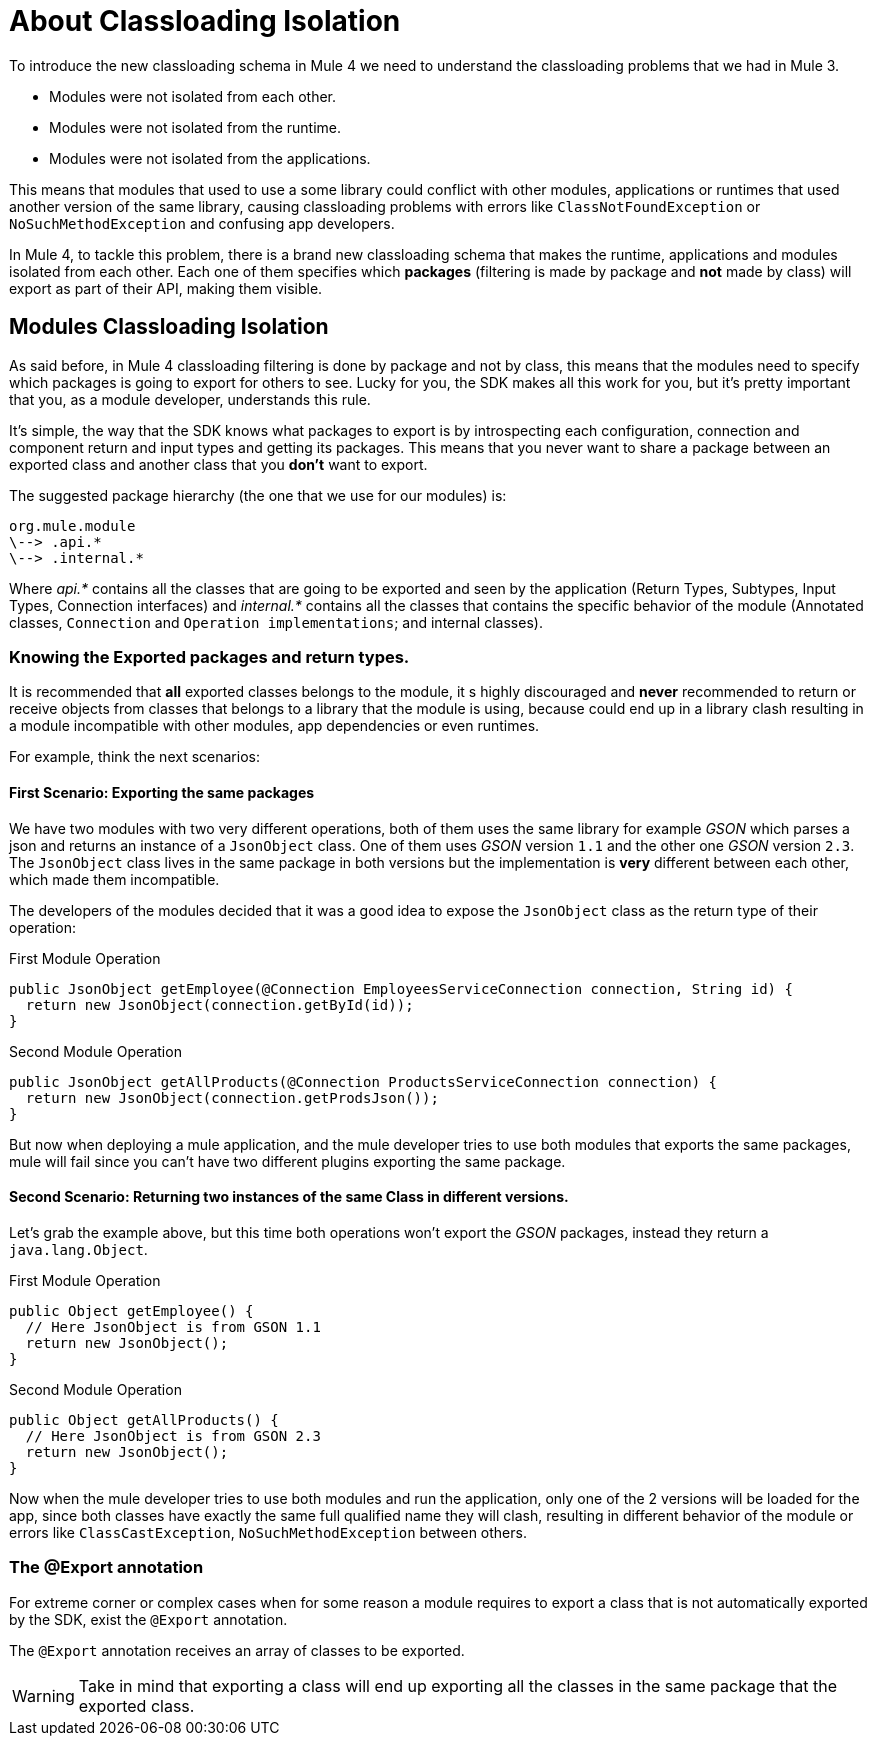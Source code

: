 = About Classloading Isolation
:keywords: mule, sdk, classloading, isolation

To introduce the new classloading schema in Mule 4 we need to understand the classloading problems
that we had in Mule 3.

* Modules were not isolated from each other.
* Modules were not isolated from the runtime.
* Modules were not isolated from the applications.

This means that modules that used to use a some library could conflict with other modules, applications or
runtimes that used another version of the same library, causing classloading problems
with errors like `ClassNotFoundException` or `NoSuchMethodException` and confusing app developers.

In Mule 4, to tackle this problem, there is a brand new classloading schema that
makes the runtime, applications and modules isolated from each other. Each one of them
specifies which *packages* (filtering is made by package and *not* made by class)
will export as part of their API, making them visible.

// TODO LINK TO MULE CLASS LOADING DOCS
// <<classloading-in-mule-4#, Learn more about classloading isolation in Mule 4>>

== Modules Classloading Isolation

As said before, in Mule 4 classloading filtering is done by package and not by class,
this means that the modules need to specify which packages is going to export for others to
see. Lucky for you, the SDK makes all this work for you, but it's pretty important that
you, as a module developer, understands this rule.

It's simple, the way that the SDK knows what packages to export is by introspecting
each configuration, connection and component return and input types and getting its packages. This means
that you never want to share a package between an exported class and another class that
you *don't* want to export.

The suggested package hierarchy (the one that we use for our modules) is:

----
org.mule.module
\--> .api.*
\--> .internal.*
----

Where _api.*_ contains all the classes that are going to be exported and seen by
the application (Return Types, Subtypes, Input Types, Connection interfaces) and
 _internal.*_ contains all the classes that contains the specific behavior of the module
(Annotated classes, `Connection` and `Operation implementations`; and internal classes).

=== Knowing the Exported packages and return types.

It is recommended that *all* exported classes belongs to the module, it s highly discouraged
and *never* recommended to return or receive objects from classes that belongs to a library
that the module is using, because could end up in a library clash resulting in a
module incompatible with other modules, app dependencies or even runtimes.

For example, think the next scenarios:

==== First Scenario: Exporting the same packages

We have two modules with two very different operations, both of them uses the same library for example _GSON_
which parses a json and returns an instance of a `JsonObject` class. One of them uses _GSON_ version `1.1` and
the other one _GSON_ version `2.3`. The `JsonObject` class lives in the same package in both
versions but the implementation is *very* different between each other, which made them incompatible.

The developers of the modules decided that it was a good idea to expose the `JsonObject`
class as the return type of their operation:


.First Module Operation
[source, java, linenums]
----
public JsonObject getEmployee(@Connection EmployeesServiceConnection connection, String id) {
  return new JsonObject(connection.getById(id));
}
----

.Second Module Operation
[source, java, linenums]
----
public JsonObject getAllProducts(@Connection ProductsServiceConnection connection) {
  return new JsonObject(connection.getProdsJson());
}
----

But now when deploying a mule application, and the mule developer tries to use both modules
that exports the same packages, mule will fail since you can't have two different plugins exporting
the same package.

==== Second Scenario: Returning two instances of the same Class in different versions.

Let's grab the example above, but this time both operations won't export the _GSON_ packages, instead
they return a `java.lang.Object`.

.First Module Operation
[source, java, linenums]
----
public Object getEmployee() {
  // Here JsonObject is from GSON 1.1
  return new JsonObject();
}
----

.Second Module Operation
[source, java, linenums]
----
public Object getAllProducts() {
  // Here JsonObject is from GSON 2.3
  return new JsonObject();
}
----

Now when the mule developer tries to use both modules and run the application, only one of the 2
versions will be loaded for the app, since both classes have exactly the same
full qualified name they will clash, resulting in different behavior of the module or errors like
`ClassCastException`, `NoSuchMethodException` between others.

=== The @Export annotation

For extreme corner or complex cases when for some reason a module requires to export a class
that is not automatically exported by the SDK, exist the `@Export` annotation.

The `@Export` annotation receives an array of classes to be exported.

[WARNING]
Take in mind that exporting a class will end up exporting all the classes in the same
package that the exported class.
